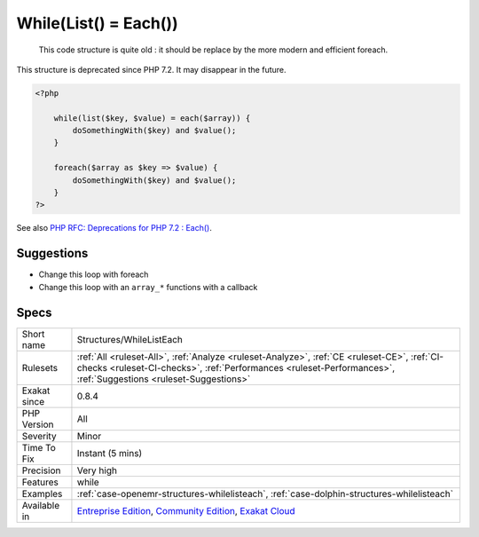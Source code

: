 .. _structures-whilelisteach:

.. _while(list()-=-each()):

While(List() = Each())
++++++++++++++++++++++

  This code structure is quite old : it should be replace by the more modern and efficient foreach.

This structure is deprecated since PHP 7.2. It may disappear in the future.


.. code-block:: php
   
   <?php
   
       while(list($key, $value) = each($array)) {
           doSomethingWith($key) and $value();
       }
   
       foreach($array as $key => $value) {
           doSomethingWith($key) and $value();
       }
   ?>

See also `PHP RFC: Deprecations for PHP 7.2 : Each() <https://wiki.php.net/rfc/deprecations_php_7_2#each>`_.


Suggestions
___________

* Change this loop with foreach
* Change this loop with an ``array_*`` functions with a callback




Specs
_____

+--------------+----------------------------------------------------------------------------------------------------------------------------------------------------------------------------------------------------------------+
| Short name   | Structures/WhileListEach                                                                                                                                                                                       |
+--------------+----------------------------------------------------------------------------------------------------------------------------------------------------------------------------------------------------------------+
| Rulesets     | :ref:`All <ruleset-All>`, :ref:`Analyze <ruleset-Analyze>`, :ref:`CE <ruleset-CE>`, :ref:`CI-checks <ruleset-CI-checks>`, :ref:`Performances <ruleset-Performances>`, :ref:`Suggestions <ruleset-Suggestions>` |
+--------------+----------------------------------------------------------------------------------------------------------------------------------------------------------------------------------------------------------------+
| Exakat since | 0.8.4                                                                                                                                                                                                          |
+--------------+----------------------------------------------------------------------------------------------------------------------------------------------------------------------------------------------------------------+
| PHP Version  | All                                                                                                                                                                                                            |
+--------------+----------------------------------------------------------------------------------------------------------------------------------------------------------------------------------------------------------------+
| Severity     | Minor                                                                                                                                                                                                          |
+--------------+----------------------------------------------------------------------------------------------------------------------------------------------------------------------------------------------------------------+
| Time To Fix  | Instant (5 mins)                                                                                                                                                                                               |
+--------------+----------------------------------------------------------------------------------------------------------------------------------------------------------------------------------------------------------------+
| Precision    | Very high                                                                                                                                                                                                      |
+--------------+----------------------------------------------------------------------------------------------------------------------------------------------------------------------------------------------------------------+
| Features     | while                                                                                                                                                                                                          |
+--------------+----------------------------------------------------------------------------------------------------------------------------------------------------------------------------------------------------------------+
| Examples     | :ref:`case-openemr-structures-whilelisteach`, :ref:`case-dolphin-structures-whilelisteach`                                                                                                                     |
+--------------+----------------------------------------------------------------------------------------------------------------------------------------------------------------------------------------------------------------+
| Available in | `Entreprise Edition <https://www.exakat.io/entreprise-edition>`_, `Community Edition <https://www.exakat.io/community-edition>`_, `Exakat Cloud <https://www.exakat.io/exakat-cloud/>`_                        |
+--------------+----------------------------------------------------------------------------------------------------------------------------------------------------------------------------------------------------------------+


